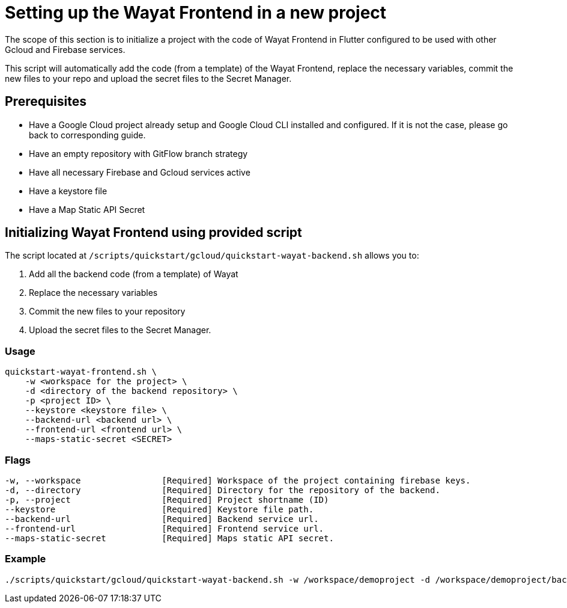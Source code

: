 :example_required_flags: -w /workspace/demoproject -d /workspace/demoproject/backend -p projectID --keystore /keystore.jks --backend-url https://www.backend.com --frontend-url https://www.frontend.com --maps-static-secret SECRET
:provider_path: gcloud
= Setting up the Wayat Frontend in a new project

The scope of this section is to initialize a project with the code of Wayat Frontend in Flutter configured to be used with other Gcloud and Firebase services. 

This script will automatically add the code (from a template) of the Wayat Frontend, replace the necessary variables, commit the new files to your repo and upload the secret files to the Secret Manager.

== Prerequisites

* Have a Google Cloud project already setup and Google Cloud CLI installed and configured. If it is not the case, please go back to corresponding guide.

* Have an empty repository with GitFlow branch strategy

* Have all necessary Firebase and Gcloud services active

* Have a keystore file

* Have a Map Static API Secret

== Initializing Wayat Frontend using provided script



The script located at `/scripts/quickstart/{provider_path}/quickstart-wayat-backend.sh` allows you to:

. Add all the backend code (from a template) of Wayat
. Replace the necessary variables
. Commit the new files to your repository
. Upload the secret files to the Secret Manager.

=== Usage
```
quickstart-wayat-frontend.sh \
    -w <workspace for the project> \
    -d <directory of the backend repository> \
    -p <project ID> \
    --keystore <keystore file> \
    --backend-url <backend url> \
    --frontend-url <frontend url> \
    --maps-static-secret <SECRET>
```

=== Flags
[subs=attributes+]
```
-w, --workspace                [Required] Workspace of the project containing firebase keys.
-d, --directory                [Required] Directory for the repository of the backend.
-p, --project                  [Required] Project shortname (ID)
--keystore                     [Required] Keystore file path.
--backend-url                  [Required] Backend service url.
--frontend-url                 [Required] Frontend service url.
--maps-static-secret           [Required] Maps static API secret.
```

=== Example

[subs=attributes+]
```
./scripts/quickstart/{provider_path}/quickstart-wayat-backend.sh {example_required_flags} 
```